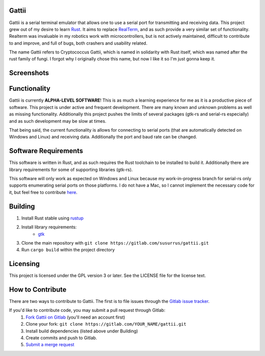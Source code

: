 Gattii
======

Gattii is a serial terminal emulator that allows one to use a serial port for transmitting and receiving data. This project grew out of my desire to learn Rust_. It aims to replace RealTerm_, and as such provide a very similar set of functionality. Realterm was invaluable in my robotics work with microcontrollers, but is not actively maintained, difficult to contribute to and improve, and full of bugs, both crashers and usability related.

.. _Rust: https://www.rust-lang.org
.. _Realterm: http://realterm.sourceforge.net/

The name Gattii refers to Cryptococcus Gattii, which is named in solidarity with Rust itself, which was named after the rust family of fungi. I forgot why I originally chose this name, but now I like it so I'm just gonna keep it.

Screenshots
===========

.. image:: resources/screenshot.png
   :alt Screenshot of main window

Functionality
=============

Gattii is currently **ALPHA-LEVEL SOFTWARE**! This is as much a learning experience for me as it is a productive piece of software. This project is under active and frequent development. There are many known and unknown problems as well as missing functionality. Additionally this project pushes the limits of several packages (gtk-rs and serial-rs especially) and as such development may be slow at times.

That being said, the current functionality is allows for connecting to serial ports (that are automatically detected on Windows and Linux) and receiving data. Additionally the port and baud rate can be changed.

Software Requirements
=====================

This software is written in Rust, and as such requires the Rust toolchain to be installed to build it. Additionally there are library requirements for some of supporting libraries (gtk-rs).

This software will only work as expected on Windows and Linux because my work-in-progress branch for serial-rs only supports enumerating serial ports on those platforms. I do not have a Mac, so I cannot implement the necessary code for it, but feel free to contribute here_.

.. _here: https://github.com/dcuddeback/serial-rs/pull/14

Building
========

1. Install Rust stable using `rustup <https://www.rustup.rs/>`_
2. Install library requirements:
    * `gtk <http://gtk-rs.org/docs-src/requirements>`_
3. Clone the main repository with ``git clone https://gitlab.com/susurrus/gattii.git``
4. Run ``cargo build`` within the project directory

Licensing
=========

This project is licensed under the GPL version 3 or later. See the LICENSE file for the license text.

How to Contribute
=================

There are two ways to contribute to Gattii. The first is to file issues through the `Gitlab issue tracker <https://gitlab.com/susurrus/gattii/issues>`_.

If you'd like to contribute code, you may submit a pull request through Gitlab:
  1. `Fork Gattii on Gitlab <https://gitlab.com/susurrus/gattii/forks/new>`_ (you'll need an account first)
  2. Clone your fork: ``git clone https://gitlab.com/YOUR_NAME/gattii.git``
  3. Install build dependencies (listed above under Building)
  4. Create commits and push to Gitlab.
  5. `Submit a merge request <https://gitlab.com/susurrus/gattii/merge_requests/new>`_
